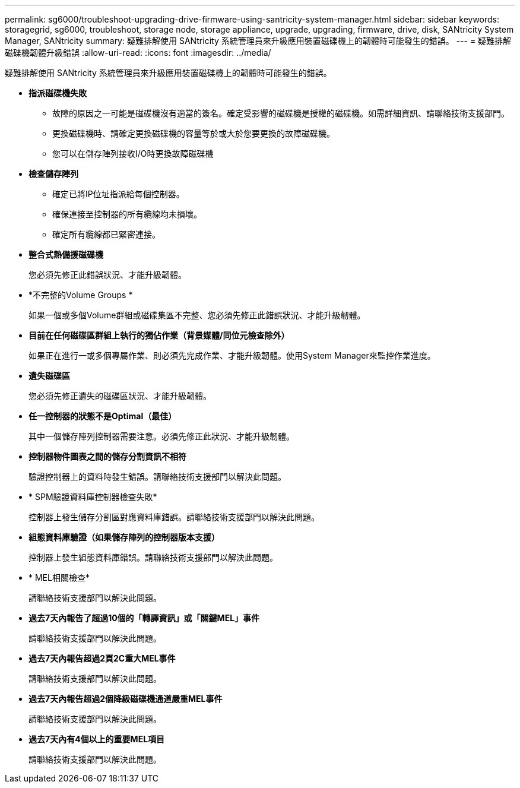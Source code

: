 ---
permalink: sg6000/troubleshoot-upgrading-drive-firmware-using-santricity-system-manager.html 
sidebar: sidebar 
keywords: storagegrid, sg6000, troubleshoot, storage node, storage appliance, upgrade, upgrading, firmware, drive, disk, SANtricity System Manager, SANtricity 
summary: 疑難排解使用 SANtricity 系統管理員來升級應用裝置磁碟機上的韌體時可能發生的錯誤。 
---
= 疑難排解磁碟機韌體升級錯誤
:allow-uri-read: 
:icons: font
:imagesdir: ../media/


[role="lead"]
疑難排解使用 SANtricity 系統管理員來升級應用裝置磁碟機上的韌體時可能發生的錯誤。

* *指派磁碟機失敗*
+
** 故障的原因之一可能是磁碟機沒有適當的簽名。確定受影響的磁碟機是授權的磁碟機。如需詳細資訊、請聯絡技術支援部門。
** 更換磁碟機時、請確定更換磁碟機的容量等於或大於您要更換的故障磁碟機。
** 您可以在儲存陣列接收I/O時更換故障磁碟機


* *檢查儲存陣列*
+
** 確定已將IP位址指派給每個控制器。
** 確保連接至控制器的所有纜線均未損壞。
** 確定所有纜線都已緊密連接。


* *整合式熱備援磁碟機*
+
您必須先修正此錯誤狀況、才能升級韌體。

* *不完整的Volume Groups *
+
如果一個或多個Volume群組或磁碟集區不完整、您必須先修正此錯誤狀況、才能升級韌體。

* *目前在任何磁碟區群組上執行的獨佔作業（背景媒體/同位元檢查除外）*
+
如果正在進行一或多個專屬作業、則必須先完成作業、才能升級韌體。使用System Manager來監控作業進度。

* *遺失磁碟區*
+
您必須先修正遺失的磁碟區狀況、才能升級韌體。

* *任一控制器的狀態不是Optimal（最佳）*
+
其中一個儲存陣列控制器需要注意。必須先修正此狀況、才能升級韌體。

* *控制器物件圖表之間的儲存分割資訊不相符*
+
驗證控制器上的資料時發生錯誤。請聯絡技術支援部門以解決此問題。

* * SPM驗證資料庫控制器檢查失敗*
+
控制器上發生儲存分割區對應資料庫錯誤。請聯絡技術支援部門以解決此問題。

* *組態資料庫驗證（如果儲存陣列的控制器版本支援）*
+
控制器上發生組態資料庫錯誤。請聯絡技術支援部門以解決此問題。

* * MEL相關檢查*
+
請聯絡技術支援部門以解決此問題。

* *過去7天內報告了超過10個的「轉譯資訊」或「關鍵MEL」事件*
+
請聯絡技術支援部門以解決此問題。

* *過去7天內報告超過2頁2C重大MEL事件*
+
請聯絡技術支援部門以解決此問題。

* *過去7天內報告超過2個降級磁碟機通道嚴重MEL事件*
+
請聯絡技術支援部門以解決此問題。

* *過去7天內有4個以上的重要MEL項目*
+
請聯絡技術支援部門以解決此問題。


